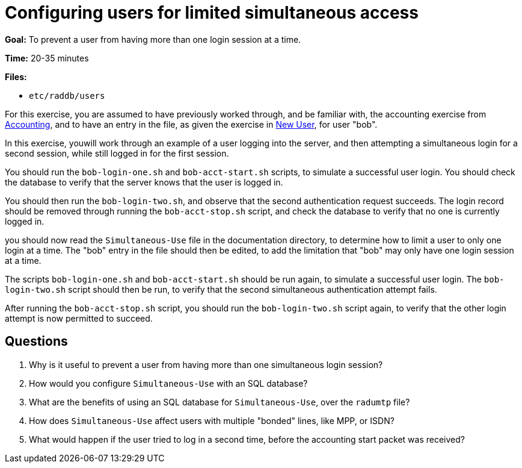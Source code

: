 [[simultaneous-use]]
= Configuring users for limited simultaneous access

*Goal:* To prevent a user from having more than one login session at a
time.

*Time:* 20-35 minutes

*Files:*

- `etc/raddb/users`

For this exercise, you are assumed to have previously worked
through, and be familiar with, the accounting exercise from
xref:accounting.adoc[Accounting], and to have an entry in the file, as given the
exercise in xref:new_user.adoc[New User], for user "bob".

In this exercise, youwill work through an example of a user
logging into the server, and then attempting a simultaneous login for a
second session, while still logged in for the first session.

You should run the `bob-login-one.sh` and `bob-acct-start.sh`
scripts, to simulate a successful user login. You should check the database
to verify that the server knows that the user is logged
in.

You should then run the `bob-login-two.sh`, and observe that the
second authentication request succeeds. The login record should be
removed through running the `bob-acct-stop.sh` script, and check the database
to verify that no one is currently
logged in.

you should now read the `Simultaneous-Use` file in the
documentation directory, to determine how to limit a user to only one
login at a time. The "bob" entry in the file should then be edited, to
add the limitation that "bob" may only have one login session at a
time.

The scripts `bob-login-one.sh` and `bob-acct-start.sh` should be run
again, to simulate a successful user login. The `bob-login-two.sh`
script should then be run, to verify that the second simultaneous
authentication attempt fails.

After running the `bob-acct-stop.sh` script, you should run the
`bob-login-two.sh` script again, to verify that the other login attempt
is now permitted to succeed.

== Questions

1.  Why is it useful to prevent a user from having more than one
simultaneous login session?
2.  How would you configure `Simultaneous-Use` with an SQL database?
3.  What are the benefits of using an SQL database for
`Simultaneous-Use`, over the `radumtp` file?
4.  How does `Simultaneous-Use` affect users with multiple "bonded"
lines, like MPP, or ISDN?
5.  What would happen if the user tried to log in a second time, before
the accounting start packet was received?

// Copyright (C) 2021 Network RADIUS SAS.  Licenced under CC-by-NC 4.0.
// This documentation was developed by Network RADIUS SAS.
